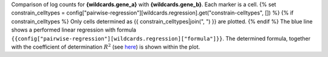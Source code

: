 Comparison of log counts for **{wildcards.gene_a}** with **{wildcards.gene_b}**. Each marker is a cell.
{% set constrain_celltypes = config["pairwise-regression"][wildcards.regression].get("constrain-celltypes", []) %}
{% if constrain_celltypes %}
Only cells determined as {{ constrain_celltypes|join(", ") }} are plotted.
{% endif %}
The blue line shows a performed linear regression with formula ``{{config["pairwise-regression"][wildcards.regression]["formula"]}}``. The determined formula, together with the coefficient of determination :math:`$R^2` (see `here <https://en.wikipedia.org/wiki/Coefficient_of_determination>`_) is shown within the plot.
